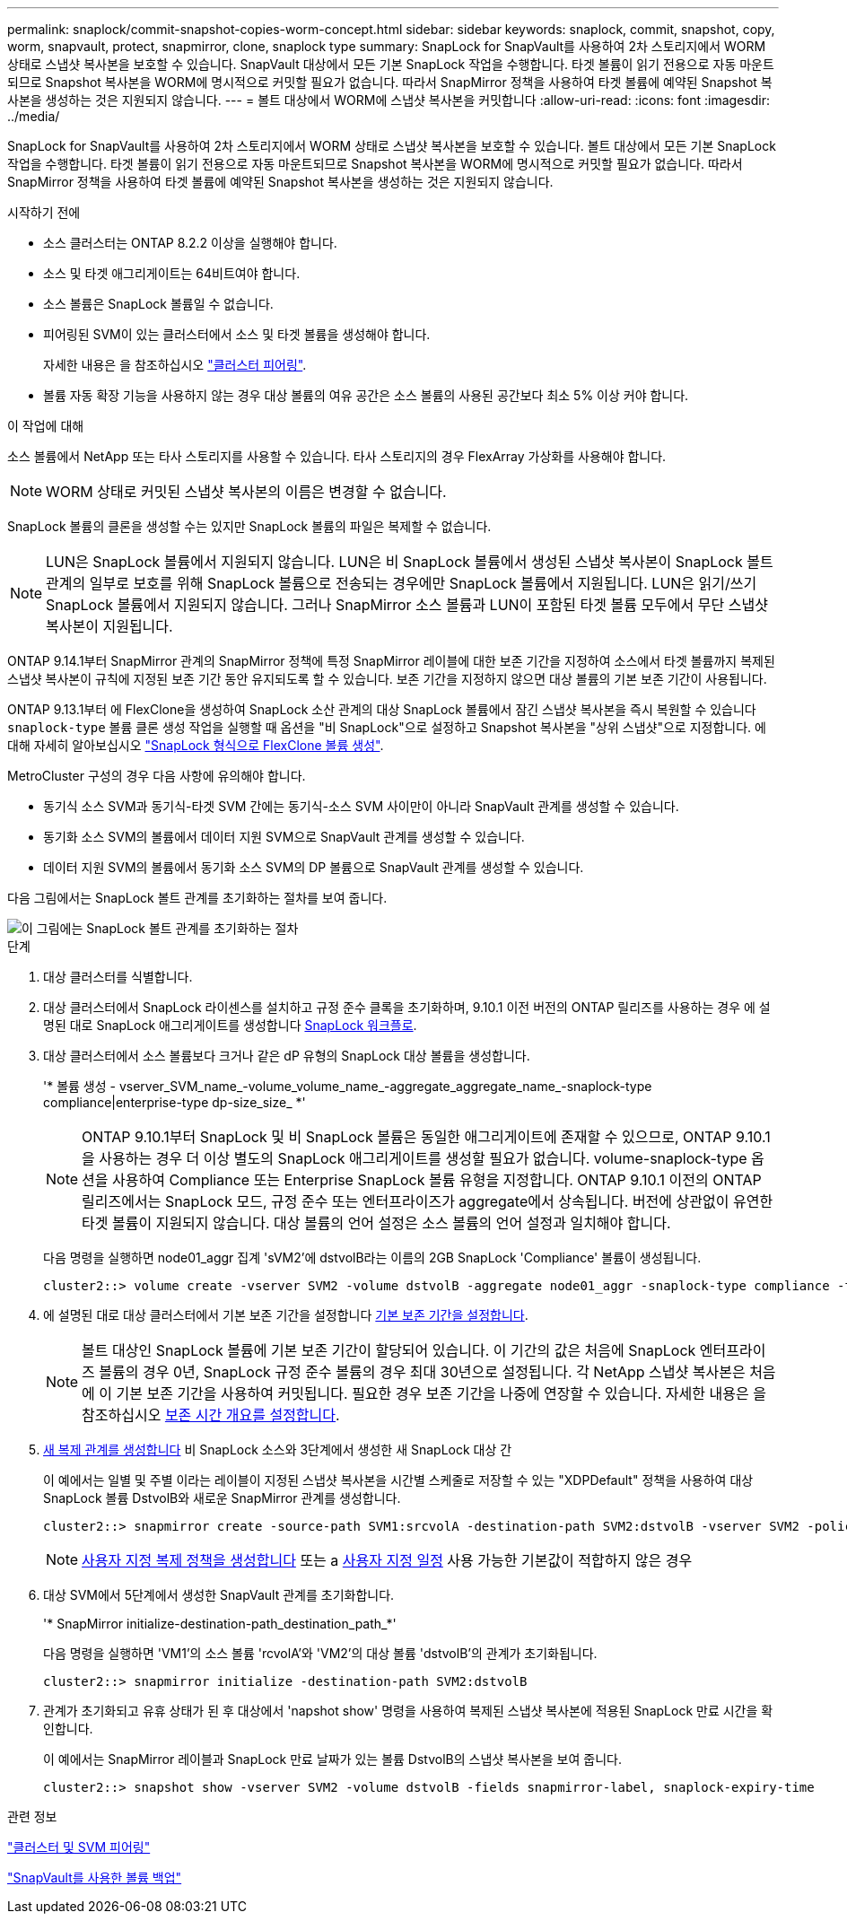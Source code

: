 ---
permalink: snaplock/commit-snapshot-copies-worm-concept.html 
sidebar: sidebar 
keywords: snaplock, commit, snapshot, copy, worm, snapvault, protect, snapmirror, clone, snaplock type 
summary: SnapLock for SnapVault를 사용하여 2차 스토리지에서 WORM 상태로 스냅샷 복사본을 보호할 수 있습니다. SnapVault 대상에서 모든 기본 SnapLock 작업을 수행합니다. 타겟 볼륨이 읽기 전용으로 자동 마운트되므로 Snapshot 복사본을 WORM에 명시적으로 커밋할 필요가 없습니다. 따라서 SnapMirror 정책을 사용하여 타겟 볼륨에 예약된 Snapshot 복사본을 생성하는 것은 지원되지 않습니다. 
---
= 볼트 대상에서 WORM에 스냅샷 복사본을 커밋합니다
:allow-uri-read: 
:icons: font
:imagesdir: ../media/


[role="lead"]
SnapLock for SnapVault를 사용하여 2차 스토리지에서 WORM 상태로 스냅샷 복사본을 보호할 수 있습니다. 볼트 대상에서 모든 기본 SnapLock 작업을 수행합니다. 타겟 볼륨이 읽기 전용으로 자동 마운트되므로 Snapshot 복사본을 WORM에 명시적으로 커밋할 필요가 없습니다. 따라서 SnapMirror 정책을 사용하여 타겟 볼륨에 예약된 Snapshot 복사본을 생성하는 것은 지원되지 않습니다.

.시작하기 전에
* 소스 클러스터는 ONTAP 8.2.2 이상을 실행해야 합니다.
* 소스 및 타겟 애그리게이트는 64비트여야 합니다.
* 소스 볼륨은 SnapLock 볼륨일 수 없습니다.
* 피어링된 SVM이 있는 클러스터에서 소스 및 타겟 볼륨을 생성해야 합니다.
+
자세한 내용은 을 참조하십시오 link:https://docs.netapp.com/us-en/ontap-sm-classic/peering/index.html["클러스터 피어링"].

* 볼륨 자동 확장 기능을 사용하지 않는 경우 대상 볼륨의 여유 공간은 소스 볼륨의 사용된 공간보다 최소 5% 이상 커야 합니다.


.이 작업에 대해
소스 볼륨에서 NetApp 또는 타사 스토리지를 사용할 수 있습니다. 타사 스토리지의 경우 FlexArray 가상화를 사용해야 합니다.


NOTE: WORM 상태로 커밋된 스냅샷 복사본의 이름은 변경할 수 없습니다.

SnapLock 볼륨의 클론을 생성할 수는 있지만 SnapLock 볼륨의 파일은 복제할 수 없습니다.


NOTE: LUN은 SnapLock 볼륨에서 지원되지 않습니다. LUN은 비 SnapLock 볼륨에서 생성된 스냅샷 복사본이 SnapLock 볼트 관계의 일부로 보호를 위해 SnapLock 볼륨으로 전송되는 경우에만 SnapLock 볼륨에서 지원됩니다. LUN은 읽기/쓰기 SnapLock 볼륨에서 지원되지 않습니다. 그러나 SnapMirror 소스 볼륨과 LUN이 포함된 타겟 볼륨 모두에서 무단 스냅샷 복사본이 지원됩니다.

ONTAP 9.14.1부터 SnapMirror 관계의 SnapMirror 정책에 특정 SnapMirror 레이블에 대한 보존 기간을 지정하여 소스에서 타겟 볼륨까지 복제된 스냅샷 복사본이 규칙에 지정된 보존 기간 동안 유지되도록 할 수 있습니다. 보존 기간을 지정하지 않으면 대상 볼륨의 기본 보존 기간이 사용됩니다.

ONTAP 9.13.1부터 에 FlexClone을 생성하여 SnapLock 소산 관계의 대상 SnapLock 볼륨에서 잠긴 스냅샷 복사본을 즉시 복원할 수 있습니다 `snaplock-type` 볼륨 클론 생성 작업을 실행할 때 옵션을 "비 SnapLock"으로 설정하고 Snapshot 복사본을 "상위 스냅샷"으로 지정합니다. 에 대해 자세히 알아보십시오 link:https://docs.netapp.com/us-en/ontap/volumes/create-flexclone-task.html?q=volume+clone["SnapLock 형식으로 FlexClone 볼륨 생성"].

MetroCluster 구성의 경우 다음 사항에 유의해야 합니다.

* 동기식 소스 SVM과 동기식-타겟 SVM 간에는 동기식-소스 SVM 사이만이 아니라 SnapVault 관계를 생성할 수 있습니다.
* 동기화 소스 SVM의 볼륨에서 데이터 지원 SVM으로 SnapVault 관계를 생성할 수 있습니다.
* 데이터 지원 SVM의 볼륨에서 동기화 소스 SVM의 DP 볼륨으로 SnapVault 관계를 생성할 수 있습니다.


다음 그림에서는 SnapLock 볼트 관계를 초기화하는 절차를 보여 줍니다.

image::../media/snapvault-steps-clustered.gif[이 그림에는 SnapLock 볼트 관계를 초기화하는 절차, 즉 대상 클러스터를 식별하는 절차가 나와 있습니다,creating a destination volume,creating a policy]

.단계
. 대상 클러스터를 식별합니다.
. 대상 클러스터에서 SnapLock 라이센스를 설치하고 규정 준수 클록을 초기화하며, 9.10.1 이전 버전의 ONTAP 릴리즈를 사용하는 경우 에 설명된 대로 SnapLock 애그리게이트를 생성합니다 xref:workflow-concept.html[SnapLock 워크플로].
. 대상 클러스터에서 소스 볼륨보다 크거나 같은 dP 유형의 SnapLock 대상 볼륨을 생성합니다.
+
'* 볼륨 생성 - vserver_SVM_name_-volume_volume_name_-aggregate_aggregate_name_-snaplock-type compliance|enterprise-type dp-size_size_ *'

+
[NOTE]
====
ONTAP 9.10.1부터 SnapLock 및 비 SnapLock 볼륨은 동일한 애그리게이트에 존재할 수 있으므로, ONTAP 9.10.1을 사용하는 경우 더 이상 별도의 SnapLock 애그리게이트를 생성할 필요가 없습니다. volume-snaplock-type 옵션을 사용하여 Compliance 또는 Enterprise SnapLock 볼륨 유형을 지정합니다. ONTAP 9.10.1 이전의 ONTAP 릴리즈에서는 SnapLock 모드, 규정 준수 또는 엔터프라이즈가 aggregate에서 상속됩니다. 버전에 상관없이 유연한 타겟 볼륨이 지원되지 않습니다. 대상 볼륨의 언어 설정은 소스 볼륨의 언어 설정과 일치해야 합니다.

====
+
다음 명령을 실행하면 node01_aggr 집계 'sVM2'에 dstvolB라는 이름의 2GB SnapLock 'Compliance' 볼륨이 생성됩니다.

+
[listing]
----
cluster2::> volume create -vserver SVM2 -volume dstvolB -aggregate node01_aggr -snaplock-type compliance -type DP -size 2GB
----
. 에 설명된 대로 대상 클러스터에서 기본 보존 기간을 설정합니다 xref:set-default-retention-period-task.adoc[기본 보존 기간을 설정합니다].
+
[NOTE]
====
볼트 대상인 SnapLock 볼륨에 기본 보존 기간이 할당되어 있습니다. 이 기간의 값은 처음에 SnapLock 엔터프라이즈 볼륨의 경우 0년, SnapLock 규정 준수 볼륨의 경우 최대 30년으로 설정됩니다. 각 NetApp 스냅샷 복사본은 처음에 이 기본 보존 기간을 사용하여 커밋됩니다. 필요한 경우 보존 기간을 나중에 연장할 수 있습니다. 자세한 내용은 을 참조하십시오 xref:set-retention-period-task.adoc[보존 시간 개요를 설정합니다].

====
. xref:../data-protection/create-replication-relationship-task.adoc[새 복제 관계를 생성합니다] 비 SnapLock 소스와 3단계에서 생성한 새 SnapLock 대상 간
+
이 예에서는 일별 및 주별 이라는 레이블이 지정된 스냅샷 복사본을 시간별 스케줄로 저장할 수 있는 "XDPDefault" 정책을 사용하여 대상 SnapLock 볼륨 DstvolB와 새로운 SnapMirror 관계를 생성합니다.

+
[listing]
----
cluster2::> snapmirror create -source-path SVM1:srcvolA -destination-path SVM2:dstvolB -vserver SVM2 -policy XDPDefault -schedule hourly
----
+
[NOTE]
====
xref:../data-protection/create-custom-replication-policy-concept.adoc[사용자 지정 복제 정책을 생성합니다] 또는 a xref:../data-protection/create-replication-job-schedule-task.adoc[사용자 지정 일정] 사용 가능한 기본값이 적합하지 않은 경우

====
. 대상 SVM에서 5단계에서 생성한 SnapVault 관계를 초기화합니다.
+
'* SnapMirror initialize-destination-path_destination_path_*'

+
다음 명령을 실행하면 'VM1'의 소스 볼륨 'rcvolA'와 'VM2'의 대상 볼륨 'dstvolB'의 관계가 초기화됩니다.

+
[listing]
----
cluster2::> snapmirror initialize -destination-path SVM2:dstvolB
----
. 관계가 초기화되고 유휴 상태가 된 후 대상에서 'napshot show' 명령을 사용하여 복제된 스냅샷 복사본에 적용된 SnapLock 만료 시간을 확인합니다.
+
이 예에서는 SnapMirror 레이블과 SnapLock 만료 날짜가 있는 볼륨 DstvolB의 스냅샷 복사본을 보여 줍니다.

+
[listing]
----
cluster2::> snapshot show -vserver SVM2 -volume dstvolB -fields snapmirror-label, snaplock-expiry-time
----


.관련 정보
https://docs.netapp.com/us-en/ontap-sm-classic/peering/index.html["클러스터 및 SVM 피어링"]

https://docs.netapp.com/us-en/ontap-sm-classic/volume-backup-snapvault/index.html["SnapVault를 사용한 볼륨 백업"]
